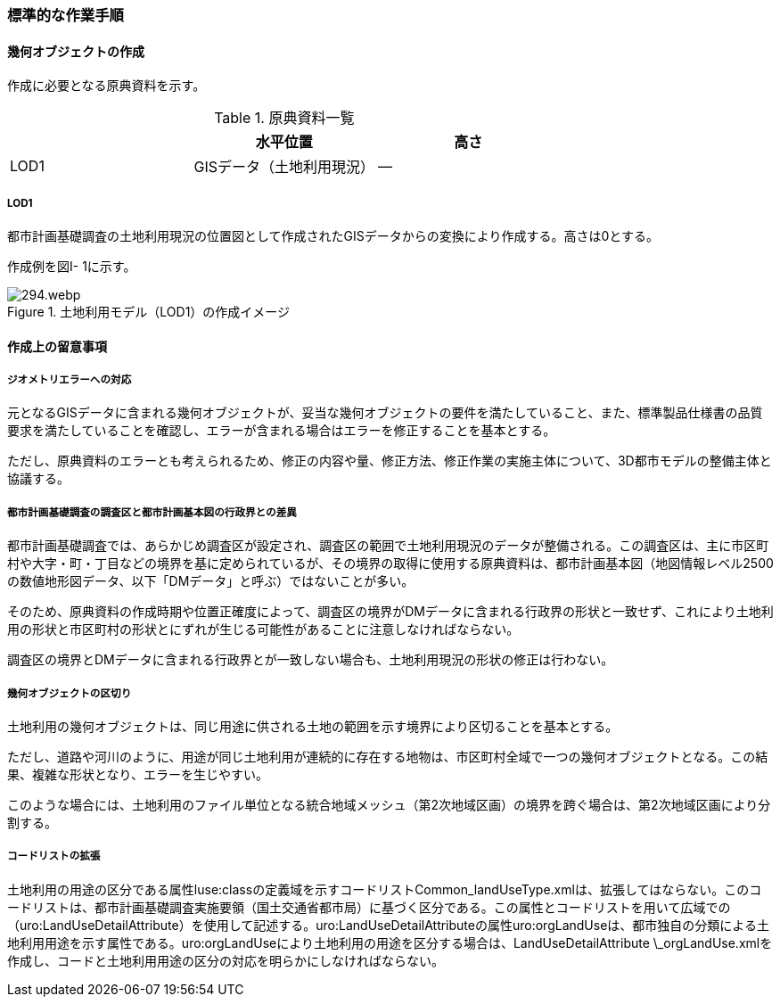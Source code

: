 [[tocI_03]]
=== 標準的な作業手順


==== 幾何オブジェクトの作成

作成に必要となる原典資料を示す。

[cols="a,a,a"]
.原典資料一覧
|===
| | 水平位置 | 高さ

| LOD1 | GISデータ（土地利用現況） | ―

|===

===== LOD1

都市計画基礎調査の土地利用現況の位置図として作成されたGISデータからの変換により作成する。高さは0とする。

作成例を図I- 1に示す。


.土地利用モデル（LOD1）の作成イメージ
image::images/294.webp.png[]


==== 作成上の留意事項

===== ジオメトリエラーへの対応

元となるGISデータに含まれる幾何オブジェクトが、妥当な幾何オブジェクトの要件を満たしていること、また、標準製品仕様書の品質要求を満たしていることを確認し、エラーが含まれる場合はエラーを修正することを基本とする。

ただし、原典資料のエラーとも考えられるため、修正の内容や量、修正方法、修正作業の実施主体について、3D都市モデルの整備主体と協議する。

===== 都市計画基礎調査の調査区と都市計画基本図の行政界との差異

都市計画基礎調査では、あらかじめ調査区が設定され、調査区の範囲で土地利用現況のデータが整備される。この調査区は、主に市区町村や大字・町・丁目などの境界を基に定められているが、その境界の取得に使用する原典資料は、都市計画基本図（地図情報レベル2500の数値地形図データ、以下「DMデータ」と呼ぶ）ではないことが多い。

そのため、原典資料の作成時期や位置正確度によって、調査区の境界がDMデータに含まれる行政界の形状と一致せず、これにより土地利用の形状と市区町村の形状とにずれが生じる可能性があることに注意しなければならない。

調査区の境界とDMデータに含まれる行政界とが一致しない場合も、土地利用現況の形状の修正は行わない。

===== 幾何オブジェクトの区切り

土地利用の幾何オブジェクトは、同じ用途に供される土地の範囲を示す境界により区切ることを基本とする。

ただし、道路や河川のように、用途が同じ土地利用が連続的に存在する地物は、市区町村全域で一つの幾何オブジェクトとなる。この結果、複雑な形状となり、エラーを生じやすい。

このような場合には、土地利用のファイル単位となる統合地域メッシュ（第2次地域区画）の境界を跨ぐ場合は、第2次地域区画により分割する。

===== コードリストの拡張

土地利用の用途の区分である属性luse:classの定義域を示すコードリストCommon_landUseType.xmlは、拡張してはならない。このコードリストは、都市計画基礎調査実施要領（国土交通省都市局）に基づく区分である。この属性とコードリストを用いて広域での（uro:LandUseDetailAttribute）を使用して記述する。uro:LandUseDetailAttributeの属性uro:orgLandUseは、都市独自の分類による土地利用用途を示す属性である。uro:orgLandUseにより土地利用の用途を区分する場合は、LandUseDetailAttribute \_orgLandUse.xmlを作成し、コードと土地利用用途の区分の対応を明らかにしなければならない。

